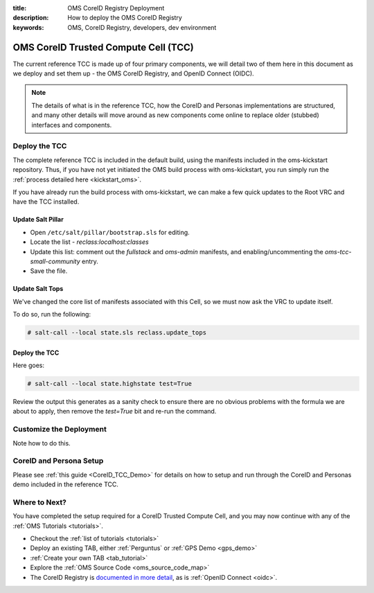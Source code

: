 :title: OMS CoreID Registry Deployment
:description: How to deploy the OMS CoreID Registry
:keywords: OMS, CoreID Registry, developers, dev environment

.. _deploy_private_tcc:

OMS CoreID Trusted Compute Cell (TCC)
======================================

The current reference TCC is made up of four primary components, we will detail
two of them here in this document as we deploy and set them up - the OMS CoreID
Registry, and OpenID Connect (OIDC).

.. note::

   The details of what is in the reference TCC, how the CoreID and Personas
   implementations are structured, and many other details will move around
   as new components come online to replace older (stubbed) interfaces and
   components.


Deploy the TCC
--------------

The complete reference TCC is included in the default build, using the manifests
included in the oms-kickstart repository. Thus, if you have not yet initiated the
OMS build process with oms-kickstart, you run simply run the :ref:`process
detailed here <kickstart_oms>`.

If you have already run the build process with oms-kickstart, we can make a few
quick updates to the Root VRC and have the TCC installed.


Update Salt Pillar
~~~~~~~~~~~~~~~~~~

* Open ``/etc/salt/pillar/bootstrap.sls`` for editing.
* Locate the list - *reclass:localhost:classes*
* Update this list: comment out the *fullstack* and *oms-admin* manifests, and
  enabling/uncommenting the *oms-tcc-small-community* entry.
* Save the file.


Update Salt Tops
~~~~~~~~~~~~~~~~

We've changed the core list of manifests associated with this Cell, so we must
now ask the VRC to update itself.

To do so, run the following:

.. code::

   # salt-call --local state.sls reclass.update_tops


Deploy the TCC
~~~~~~~~~~~~~~

Here goes:

.. code::

   # salt-call --local state.highstate test=True


Review the output this generates as a sanity check to ensure there are no
obvious problems with the formula we are about to apply, then remove the
*test=True* bit and re-run the command.


Customize the Deployment
------------------------

Note how to do this.


CoreID and Persona Setup
------------------------

Please see :ref:`this guide <CoreID_TCC_Demo>` for details on how to
setup and run through the CoreID and Personas demo included in the reference
TCC.


Where to Next?
--------------

You have completed the setup required for a CoreID Trusted Compute Cell, and
you may now continue with any of the :ref:`OMS Tutorials <tutorials>`.

* Checkout the :ref:`list of tutorials <tutorials>`
* Deploy an existing TAB, either :ref:`Perguntus` or :ref:`GPS Demo <gps_demo>`
* :ref:`Create your own TAB <tab_tutorial>`
* Explore the :ref:`OMS Source Code <oms_source_code_map>`
* The CoreID Registry is `documented in more detail`_, as is :ref:`OpenID
  Connect <oidc>`.

.. _documented in more detail: http://oms-core.readthedocs.org/en/latest/api/coreid_registry_tutorial.html
